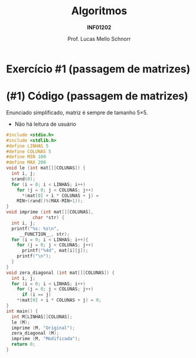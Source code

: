 # -*- coding: utf-8 -*-
# -*- mode: org -*-
#+startup: beamer overview indent
#+LANGUAGE: pt-br
#+TAGS: noexport(n)
#+EXPORT_EXCLUDE_TAGS: noexport
#+EXPORT_SELECT_TAGS: export

#+Title: Algoritmos
#+Subtitle: *INF01202*
#+Author: Prof. Lucas Mello Schnorr
#+Date: \copyleft

#+LaTeX_CLASS: beamer
#+LaTeX_CLASS_OPTIONS: [xcolor=dvipsnames]
#+OPTIONS: title:nil H:1 num:t toc:nil \n:nil @:t ::t |:t ^:t -:t f:t *:t <:t
#+LATEX_HEADER: \input{org-babel.tex}
#+LATEX_HEADER: \usepackage{amsmath}
#+LATEX_HEADER: \usepackage{systeme}

#+latex: \newcommand{\mytitle}{Revisão Aula 29}
#+latex: \mytitleslide

* Exercício #1 (passagem de matrizes)

#+latex: \cortesia{../../../Algoritmos/Marcelo/aulas/aula19/aula19_slide_19.pdf}{Prof. Marcelo Walter}

* (#1) Código (passagem de matrizes)

Enunciado simplificado, matriz é sempre de tamanho 5\times5.
- Não há leitura de usuário

#+latex: \vspace{-0.3cm}\begin{multicols}{2}
#+BEGIN_SRC C :tangle e/rev-a29-passagem-matriz.c
#include <stdio.h>
#include <stdlib.h>
#define LINHAS 5
#define COLUNAS 5
#define MIN 100
#define MAX 200
void le (int mat[][COLUNAS]) {
  int i, j;
  srand(0);
  for (i = 0; i < LINHAS; i++)
    for (j = 0; j < COLUNAS; j++)
      ,*(mat[0] + i * COLUNAS + j) =
	MIN+(rand()%(MAX-MIN+1));
}
void imprime (int mat[][COLUNAS],
	      char *str) {
  int i, j;
  printf("%s: %s\n",
	 __FUNCTION__, str);
  for (i = 0; i < LINHAS; i++){
    for (j = 0; j < COLUNAS; j++)
      printf("%4d", mat[i][j]);
    printf("\n");
  }
}
void zera_diagonal (int mat[][COLUNAS]) {
  int i, j;
  for (i = 0; i < LINHAS; i++)
    for (j = 0; j < COLUNAS; j++)
      if (i == j)
	,*(mat[0] + i * COLUNAS + j) = 0;
}
int main() {
  int M[LINHAS][COLUNAS];
  le (M);
  imprime (M, "Original");
  zera_diagonal (M);
  imprime (M, "Modificada");
  return 0;
}
#+END_SRC
#+latex: \end{multicols}


